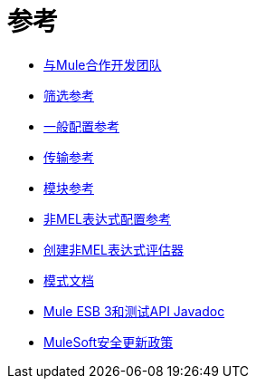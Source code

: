 = 参考

*  link:/mule-user-guide/v/3.7/team-development-with-mule[与Mule合作开发团队]
*  link:/mule-user-guide/v/3.6/filter-references[筛选参考]
*  link:/mule-user-guide/v/3.6/general-configuration-reference[一般配置参考]
*  link:/mule-user-guide/v/3.6/transports-reference[传输参考]
*  link:/mule-user-guide/v/3.7/modules-reference[模块参考]
*  link:/mule-user-guide/v/3.6/non-mel-expressions-configuration-reference[非MEL表达式配置参考]
*  link:/mule-user-guide/v/3.6/creating-non-mel-expression-evaluators[创建非MEL表达式评估器]
*  link:/mule-user-guide/v/3.7/schema-documentation[模式文档]
*  link:/mule-user-guide/v/3.7/mule-esb-3-and-test-api-javadoc[Mule ESB 3和测试API Javadoc]
*  link:/mule-user-guide/v/3.7/mulesoft-security-update-policy[MuleSoft安全更新政策]
